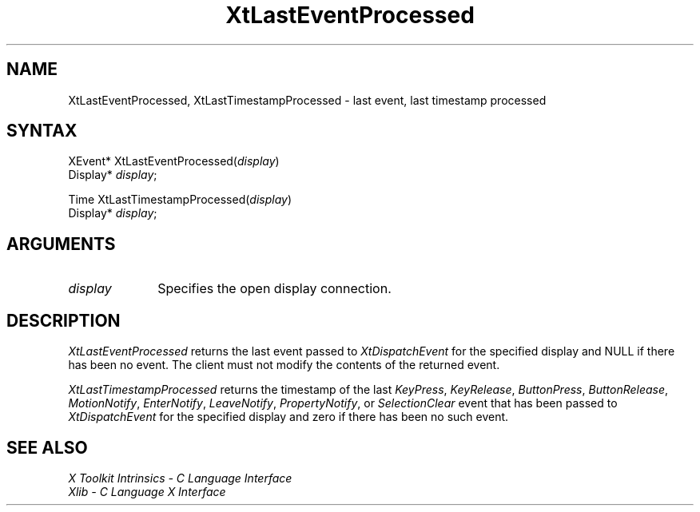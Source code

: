 .ds tk X Toolkit
.ds xT X Toolkit Intrinsics \- C Language Interface
.ds xI Intrinsics
.ds xW X Toolkit Athena Widgets \- C Language Interface
.ds xL Xlib \- C Language X Interface
.ds xC Inter-Client Communication Conventions Manual
.ds Rn 3
.ds Vn 2.2
.hw XtLast-Event-Processed XtLast-Timestamp-Processed wid-get
.na
.de Ds
.nf
.\\$1D \\$2 \\$1
.ft 1
.ps \\n(PS
.\".if \\n(VS>=40 .vs \\n(VSu
.\".if \\n(VS<=39 .vs \\n(VSp
..
.de De
.ce 0
.if \\n(BD .DF
.nr BD 0
.in \\n(OIu
.if \\n(TM .ls 2
.sp \\n(DDu
.fi
..
.de FD
.LP
.KS
.TA .5i 3i
.ta .5i 3i
.nf
..
.de FN
.fi
.KE
.LP
..
.de IN		\" send an index entry to the stderr
..
.de C{
.KS
.nf
.D
.\"
.\"	choose appropriate monospace font
.\"	the imagen conditional, 480,
.\"	may be changed to L if LB is too
.\"	heavy for your eyes...
.\"
.ie "\\*(.T"480" .ft L
.el .ie "\\*(.T"300" .ft L
.el .ie "\\*(.T"202" .ft PO
.el .ie "\\*(.T"aps" .ft CW
.el .ft R
.ps \\n(PS
.ie \\n(VS>40 .vs \\n(VSu
.el .vs \\n(VSp
..
.de C}
.DE
.R
..
.de Pn
.ie t \\$1\fB\^\\$2\^\fR\\$3
.el \\$1\fI\^\\$2\^\fP\\$3
..
.de ZN
.ie t \fB\^\\$1\^\fR\\$2
.el \fI\^\\$1\^\fP\\$2
..
.de NT
.ne 7
.ds NO Note
.if \\n(.$>$1 .if !'\\$2'C' .ds NO \\$2
.if \\n(.$ .if !'\\$1'C' .ds NO \\$1
.ie n .sp
.el .sp 10p
.TB
.ce
\\*(NO
.ie n .sp
.el .sp 5p
.if '\\$1'C' .ce 99
.if '\\$2'C' .ce 99
.in +5n
.ll -5n
.R
..
.		\" Note End -- doug kraft 3/85
.de NE
.ce 0
.in -5n
.ll +5n
.ie n .sp
.el .sp 10p
..
.ny0
.TH XtLastEventProcessed 3Xt "Release 6" "X Version 11" "XT FUNCTIONS"
.SH NAME
XtLastEventProcessed, XtLastTimestampProcessed \- last event, last timestamp processed
.SH SYNTAX
XEvent* XtLastEventProcessed(\fIdisplay\fP)
.br
      Display* \fIdisplay\fP;
.LP
Time XtLastTimestampProcessed(\fIdisplay\fP)
.br
      Display* \fIdisplay\fP;
.SH ARGUMENTS
.IP \fIdisplay\fP 1i
Specifies the open display connection.
.SH DESCRIPTION
.ZN XtLastEventProcessed
returns the last event passed to
.ZN XtDispatchEvent
for the specified display and NULL if there has been no event. The
client must not modify the contents of the returned event.
.LP
.ZN XtLastTimestampProcessed 
returns the timestamp of the last
.ZN KeyPress ,
.ZN KeyRelease ,
.ZN ButtonPress ,
.ZN ButtonRelease ,
.ZN MotionNotify ,
.ZN EnterNotify ,
.ZN LeaveNotify ,
.ZN PropertyNotify ,
or
.ZN SelectionClear
event that has been passed to
.ZN XtDispatchEvent 
for the specified display and zero if there has been no such event.
.SH "SEE ALSO"
.br
\fI\*(xT\fP
.br
\fI\*(xL\fP
